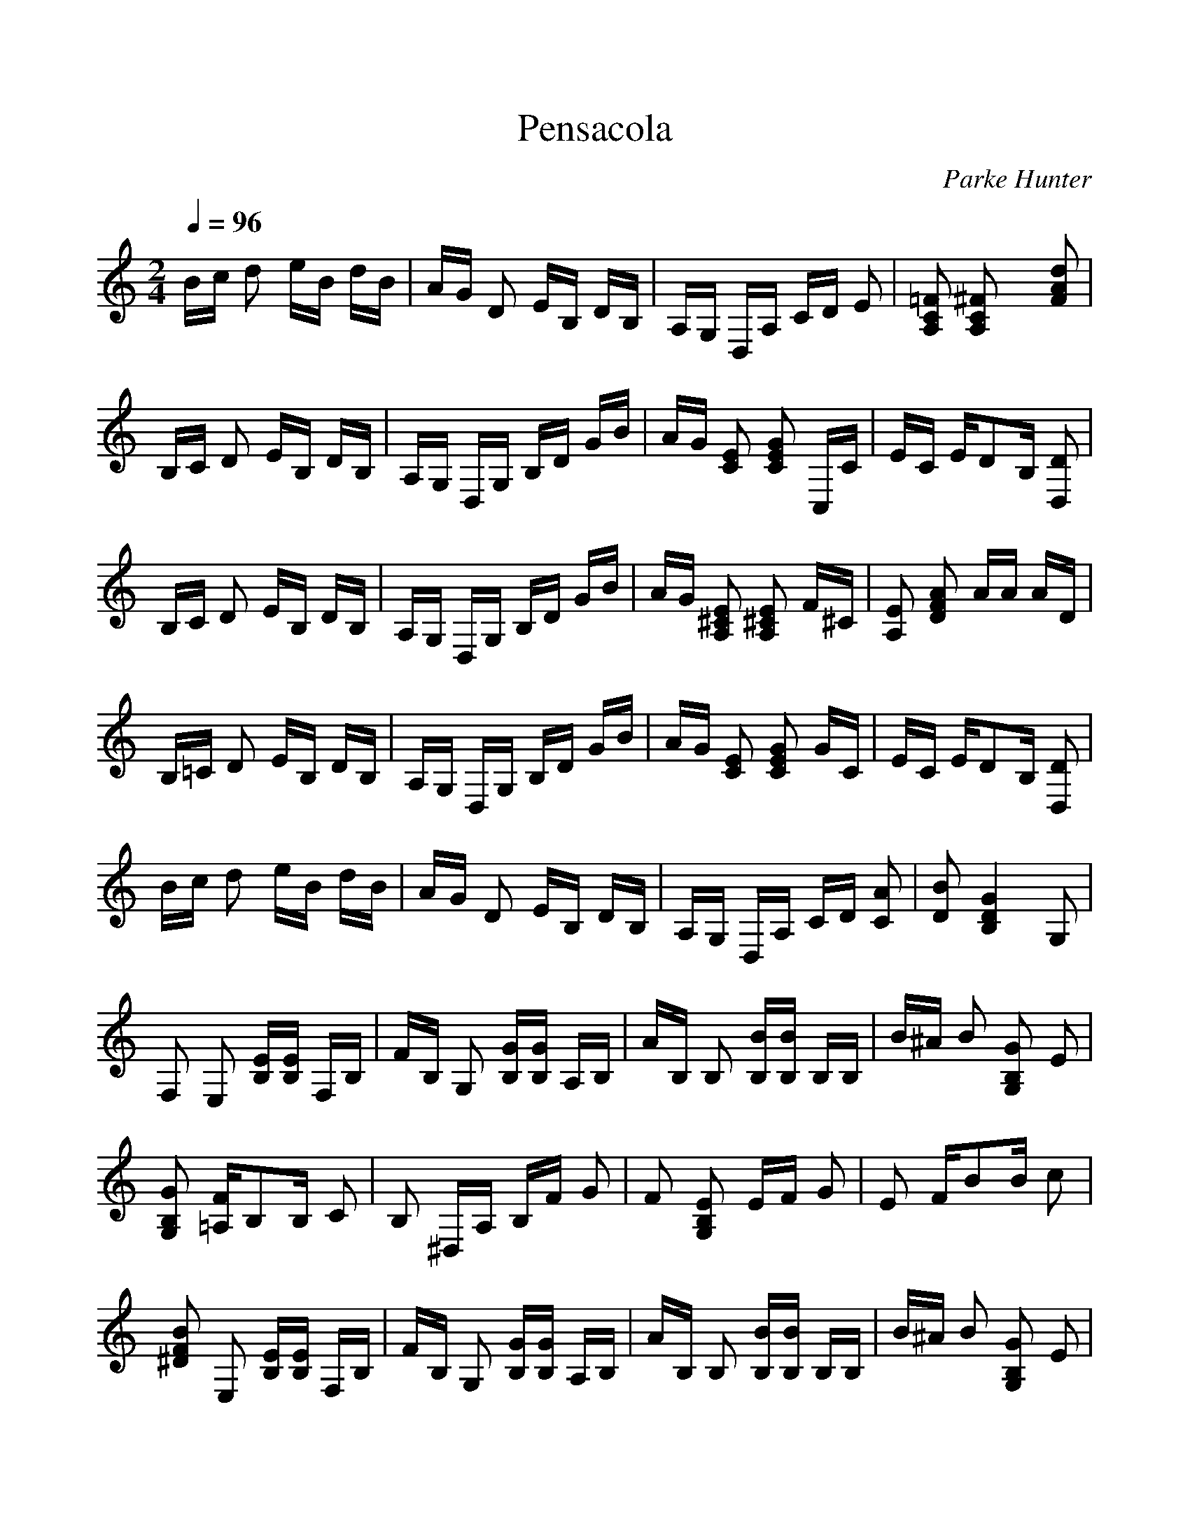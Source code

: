%Scale the output
%%scale 1.0
%%format dulcimer.fmt
X:1
T:Pensacola
C:Parke Hunter
M:2/4    %(3/4, 4/4, 6/8)
L:1/16    %(1/8, 1/4)
Q:1/4=96 (beats per measure)
V:1 clef=treble
%%continueall 1
%%partsbox 1
%%writefields N 1
K:C    %(D, C)
Bc d2 eB dB| \
AG D2 EB, DB,| \
A,G, D,A, CD E2| \
[=F2C2A,2] [^F2C2A,2] x2 [d2A2F2]|
B,C D2 EB, DB,| \
A,G, D,G, B,D GB| \
AG [E2C2] [G2E2C2] C,C| \
EC ED2B, [D2D,2]|
B,C D2 EB, DB,| \
A,G, D,G, B,D GB| \
AG [E2^C2A,2] [E2^C2A,2] F^C| \
[E2A,2] [A2F2D2] AA AD|
B,=C D2 EB, DB,| \
A,G, D,G, B,D GB| \
AG [E2C2] [G2E2C2] GC| \
EC ED2B, [D2D,2]|
Bc d2 eB dB| \
AG D2 EB, DB,| \
A,G, D,A, CD [A2C2]| \
[B2D2] [G4D4B,4] G,2|
F,2 E,2 [EB,][EB,] F,B,| \
FB, G,2 [GB,][GB,] A,B,| \
AB, B,2 [BB,][BB,] B,B,| \
B^A B2 [G2B,2G,2] E2|
[G2B,2G,2] [F=A,]B,2B, C2| \
B,2 ^D,A, B,F G2| \
F2 [E2B,2G,2] EF G2| \
E2 FB2B c2|
[B2F2^D2] E,2 [EB,][EB,] F,B,| \
FB, G,2 [GB,][GB,] A,B,| \
AB, B,2 [BB,][BB,] B,B,| \
B^A B2 [G2B,2G,2] E2|
[G2B,2G,2] [F2=D2=A,2] FA A,F| \
BF [A2D2] D-[FD] B,D-| \
[GD]D [F2A,2] ^CE G,^C| \
E^C [D4F,4] G,2|
F,2 E,2 [EB,][EB,] F,B,| \
FB, G,2 [GB,][GB,] A,B,| \
AB, B,2 [BB,][BB,] B,B,| \
B^A B2 [G2B,2G,2] E2|
[G2B,2G,2] [F=A,]B,2B, =C2| \
B,2 ^D,A, B,F G2| \
F2 [E2B,2G,2] EF G2| \
E2 FB2B c2|
[B2F2^D2] E,2 [EB,][EB,] F,B,| \
FB, G,2 [GB,][GB,] A,B,| \
AB, B,2 [BB,][BB,] B,B,| \
B^A B2 [G2B,2G,2] E2|
[G2B,2G,2] [F2=D2=A,2] FA A,F| \
BF [A2D2] D-[FD] B,D-| \
[GD]D [F2A,2] ^CE G,^C| \
E^C [D2F,2] DD D2|
B,=C D2 EB, DB,| \
A,G, D,G, B,D GB| \
AG [E2C2] [G2E2C2] C,C| \
EC ED2B, [D2D,2]|
B,C D2 EB, DB,| \
A,G, D,G, B,D GB| \
AG [E2^C2A,2] [E2^C2A,2] F^C| \
[E2A,2] [A2F2D2] AA AD|
B,=C D2 EB, DB,| \
A,G, D,G, B,D GB| \
AG [E2C2] [G2E2C2] GC| \
EC ED2B, [D2D,2]|
Bc d2 eB dB| \
AG D2 EB, DB,| \
A,G, D,A, CD [A2C2]| \
[B2D2] [G2B,2] B,D G2|
G,2 
K:C % 0 sharps
[G2B,2] G^F- [G-^F]G| \
^G2 A=G =FE DC| \
B,A, G,2 [F2^G,2] [F2A,2]| \
[F2^G,2] [F4=G,4] [G2F2-B,2-G,2-D,2-]|
[F2B,2G,2D,2] C,2 [E2C2] E,2| \
[E2C2] G,2 A,G, A,G,| \
E,2 D,2 D2 F,2| \
D2 A,2 B,A, B,A,|
D,2 G,2 [G2F2B,2] A,2| \
[G2F2B,2] B,2 ED ED| \
B,G, CE2G- [A-G]A| \
[^F2^D2] [G2E2] GA GE|
CG, C,2 [E2C2] E,2| \
[E2C2] G,2 A,G, A,G,| \
E,2 =D,2 [G2D2B,2] G,2| \
[G2D2B,2] B,2 ED ED|
B,D [CA,]^F2C E2| \
[D2C2A,2] D,^F,2D, E,2| \
^D,2 =D,A, CD E2| \
[^F2C2] [G2D2B,2] GG G2|
[G2B,2G,2] C,2 [E2C2] E,2| \
[E2C2] G,2 A,G, A,G,| \
E,2 D,2 D2 =F,2| \
D2 A,2 B,A, B,A,|
D,2 G,2 [G2F2B,2] A,2| \
[G2F2B,2] B,2 ED ED| \
B,G, CE2G- [A-G]A| \
[^F2^D2] [G2E2] GA GE|
CG, C,2 [E2C2] E,2| \
[E2C2] G,2 A,G, A,G,| \
E,2 =D,2 [G2D2B,2] G,2| \
[G2D2B,2] B,2 ED ED|
B,D [CA,]^F2C E2| \
[D2C2A,2] D,^F,2D, E,2| \
^D,2 =D,A, CD E2| \
[^F2C2] [G2D2B,2] GG G2|
[G2B,2G,2] G2 ^F2 =F2| \
DD A,B,2F E2| \
D2 A,B,2F E2| \
D2 G,2 CE G2|
CA, B,G2B, G2| \
^G2 [A2F2B,2] AF AF| \
B,2 C,C2C D2| \
[^D2C2] [E2C2] EC F=D|
^F^D =G2 ^F2 =F2| \
=DD A,B,2F E2| \
D2 A,B,2F E2| \
D2 G,2 CE G2|
G,^G, A,2 AE AE| \
^CE =G2 DF A,D| \
FD EG, B,D F,B,| \
DB, =C2 GG GG|
GG G2 ^F2 =F2| \
DD A,B,2F E2| \
D2 A,B,2F E2| \
D2 G,2 CE G2|
CA, B,G2B, G2| \
^G2 [A2F2B,2] AF AF| \
B,2 C,C2C D2| \
[^D2C2] [E2C2] EC F=D|
^F^D =G2 ^F2 =F2| \
=DD A,B,2F E2| \
D2 A,B,2F E2| \
D2 G,2 CE G2|
G,^G, A,2 AE AE| \
^CE =G2 DF A,D| \
FD EG, B,D F,B,| \
DB, =C4 [c2-G2-E2-]|
[c2G2E2] 
